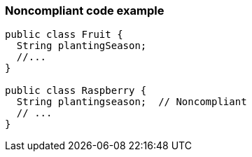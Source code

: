 === Noncompliant code example

[source,text]
----
public class Fruit {
  String plantingSeason;
  //...
}

public class Raspberry {
  String plantingseason;  // Noncompliant
  // ...
}
----
